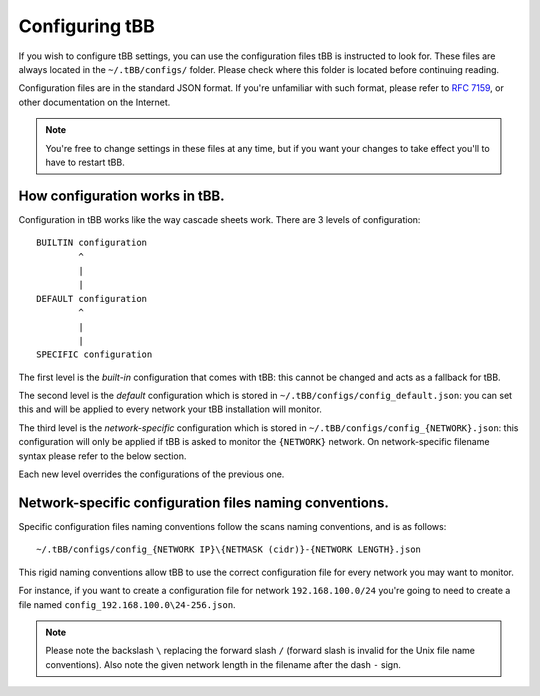 Configuring tBB
=============

If you wish to configure tBB settings, you can use the configuration files tBB is instructed to
look for. These files are always located in the ``~/.tBB/configs/`` folder. Please check where this folder
is located before continuing reading.

Configuration files are in the standard JSON format. If you're unfamiliar with such format, please refer
to `RFC 7159 <https://tools.ietf.org/html/rfc7159>`_, or other documentation on the Internet.

.. note:: You're free to change settings in these files at any time, but if you want your
          changes to take effect you'll to have to restart tBB.


How configuration works in tBB.
-------------------------------

Configuration in tBB works like the way cascade sheets work. There are 3 levels of configuration::

    BUILTIN configuration
            ^
            |
            |
    DEFAULT configuration
            ^
            |
            |
    SPECIFIC configuration

The first level is the *built-in* configuration that comes with tBB: this cannot be changed and acts
as a fallback for tBB.

The second level is the *default* configuration which is stored in ``~/.tBB/configs/config_default.json``:
you can set this and will be applied to every network your tBB installation will monitor.

The third level is the *network-specific* configuration which is stored in ``~/.tBB/configs/config_{NETWORK}.json``:
this configuration will only be applied if tBB is asked to monitor the ``{NETWORK}`` network.
On network-specific filename syntax please refer to the below section.

Each new level overrides the configurations of the previous one.


Network-specific configuration files naming conventions.
--------------------------------------------------------

Specific configuration files naming conventions follow the scans naming conventions, and is as follows::

    ~/.tBB/configs/config_{NETWORK IP}\{NETMASK (cidr)}-{NETWORK LENGTH}.json

This rigid naming conventions allow tBB to use the correct configuration file for every network
you may want to monitor.

For instance, if you want to create a configuration file for network ``192.168.100.0/24`` you're going to
need to create a file named ``config_192.168.100.0\24-256.json``. 

.. note:: Please note the backslash ``\`` replacing the forward slash ``/`` (forward slash is invalid for
          the Unix file name conventions). Also note the given network length in the filename after the dash ``-`` sign.
